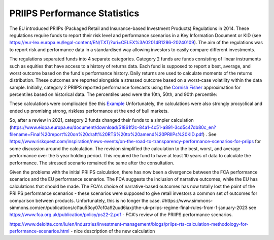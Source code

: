 PRIIPS Performance Statistics
=============================
The EU introduced PRIIPs (Packaged Retail and Insurance-based Investment Products) Regulations in 2014. These regulations require funds to report their risk level and
performance scenarios in a Key Information Document or KID (see https://eur-lex.europa.eu/legal-content/EN/TXT/?uri=CELEX%3A02014R1286-20240109). 
The aim of the regulations was to report risk and performance data in a standardised way allowing investors 
to easily compare different investments. 

The regulations separated funds into 4 separate categories. Category 2 funds are funds consisting of linear instruments such as 
equities that have access to a history of returns data. Each fund is supposed to report a best, average, and worst outcome based on the fund's performance history. Daily returns are
used to calculate moments of the returns distribution. These outcomes are reported alongside a stressed outcome based on a worst-case volatility within the data sample. 
Initially, category 2 PRIIPS reported performance forecasts using the `Cornish Fisher <https://en.wikipedia.org/wiki/Cornish%E2%80%93Fisher_expansion>`_ approximation for percentiles based on historical data. The percentiles used were the 10th, 50th, and 90th percentile: 

These calculations were complicated See this `Example <https://www.esma.europa.eu/sites/default/files/library/jc_2017_49_priips_flow_diagram_risk_reward_rev.pdf>`_ Unfortunately, the calculations were also strongly 
procyclical and ended up promising strong, riskless performance at the end of bull markets.

So, after a review in 2021, category 2 funds changed their funds to a simpler calculation (https://www.eiopa.europa.eu/document/download/51861f2c-84a1-4c51-a891-3cd5c47db80c_en?filename=Final%20report%20on%20draft%20RTS%20to%20amend%20PRIIPs%20KID.pdf)
. See https://www.riskquest.com/inspiration/news-events/on-the-road-to-transparency-performance-scenarios-for-priips for some discussion around the calculation. The revision simplified the calculation to the best, worst, and average performance over the 5 year holding period. This required the fund to have at least 10 years of data to calculate the performance. The stressed scenario remained the same after the 
consultation.



Given the problems with the initial PRIIPS calculation, there has now been a divergence between the FCA performance scenarios and 
the EU performance scenarios. The FCA suggests the inclusion of narrative outcomes, while the EU has calculations that should be made. 
The FCA's choice of narrative-based outcomes has now totally lost the point of the PRIIPS performance scenarios - these scenarios 
were supposed to give retail investors a common set of outcomes for comparison between products. Unfortunately, this is no longer the case.
#https://www.simmons-simmons.com/en/publications/cl1au53oy07cf0a92uud6iaxj/the-uk-priips-regime-final-rules-from-1-january-2023
see
https://www.fca.org.uk/publication/policy/ps22-2.pdf - FCA's review of the PRIIPS performance scenarios.

https://www.deloitte.com/lu/en/Industries/investment-management/blogs/priips-rts-calculation-methodology-for-performance-scenarios.html - nice description of the new calculation